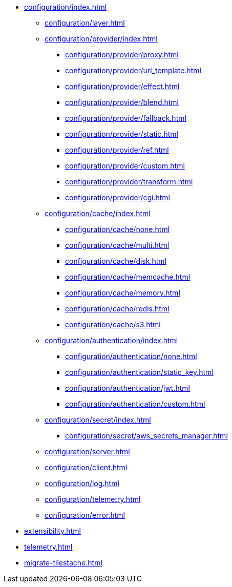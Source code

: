 * xref:configuration/index.adoc[]
** xref:configuration/layer.adoc[]
** xref:configuration/provider/index.adoc[]
*** xref:configuration/provider/proxy.adoc[]
*** xref:configuration/provider/url_template.adoc[]
*** xref:configuration/provider/effect.adoc[]
*** xref:configuration/provider/blend.adoc[]
*** xref:configuration/provider/fallback.adoc[]
*** xref:configuration/provider/static.adoc[]
*** xref:configuration/provider/ref.adoc[]
*** xref:configuration/provider/custom.adoc[]
*** xref:configuration/provider/transform.adoc[]
*** xref:configuration/provider/cgi.adoc[]
** xref:configuration/cache/index.adoc[]
*** xref:configuration/cache/none.adoc[]
*** xref:configuration/cache/multi.adoc[]
*** xref:configuration/cache/disk.adoc[]
*** xref:configuration/cache/memcache.adoc[]
*** xref:configuration/cache/memory.adoc[]
*** xref:configuration/cache/redis.adoc[]
*** xref:configuration/cache/s3.adoc[]
** xref:configuration/authentication/index.adoc[]
*** xref:configuration/authentication/none.adoc[]
*** xref:configuration/authentication/static_key.adoc[]
*** xref:configuration/authentication/jwt.adoc[]
*** xref:configuration/authentication/custom.adoc[]
** xref:configuration/secret/index.adoc[]
*** xref:configuration/secret/aws_secrets_manager.adoc[]
** xref:configuration/server.adoc[]
** xref:configuration/client.adoc[]
** xref:configuration/log.adoc[]
** xref:configuration/telemetry.adoc[]
** xref:configuration/error.adoc[]
* xref:extensibility.adoc[]
* xref:telemetry.adoc[]
* xref:migrate-tilestache.adoc[]
